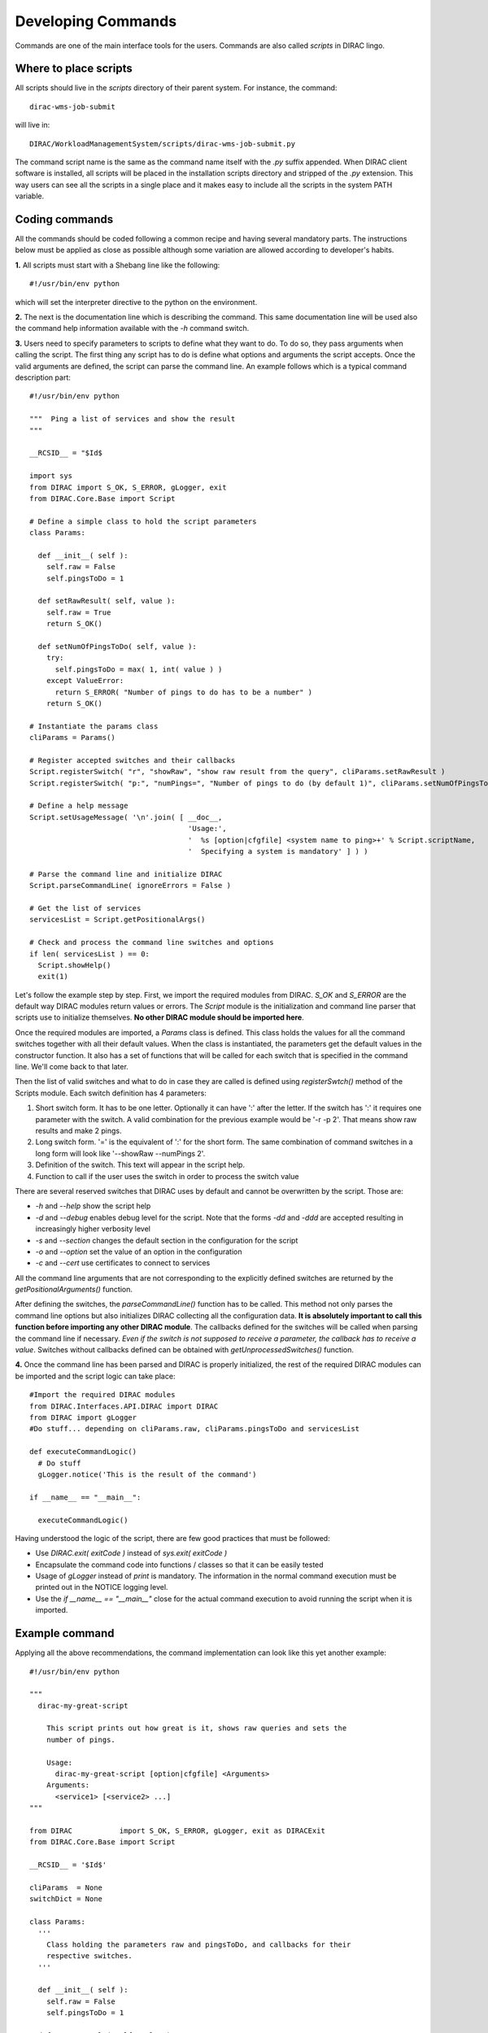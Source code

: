 ======================================
Developing Commands
======================================

Commands are one of the main interface tools for the users. Commands are also called *scripts* in DIRAC lingo. 

Where to place scripts
------------------------

All scripts should live in the *scripts* directory of their parent system. For instance, the command:: 

  dirac-wms-job-submit

will live in::

  DIRAC/WorkloadManagementSystem/scripts/dirac-wms-job-submit.py

The command script name is the same as the command name itself with the *.py* suffix appended. When DIRAC client software
is installed, all scripts will be placed in the installation scripts directory and stripped of the *.py* extension. 
This way users can see all the scripts in a single place and it makes easy to include all the scripts in the 
system PATH variable.

Coding commands
------------------

All the commands should be coded following a common recipe and having several mandatory parts. The instructions
below must be applied as close as possible although some variation are allowed according to developer's habits. 

**1.** All scripts must start with a Shebang line like the following::

    #!/usr/bin/env python

which will set the interpreter directive to the python on the environment.
  
**2.** The next is the documentation line which is describing the command. This same documentation line
will be used also the command help information available with the *-h* command switch.   

**3.** Users need to specify parameters to scripts to define what they want to do. To do so, 
they pass arguments when calling the script. The first thing any script has to do is define what 
options and arguments the script accepts. Once the valid arguments are defined, the script can parse 
the command line. An example follows which is a typical command description part::

    #!/usr/bin/env python
    
    """  Ping a list of services and show the result
    """

    __RCSID__ = "$Id$
    
    import sys
    from DIRAC import S_OK, S_ERROR, gLogger, exit
    from DIRAC.Core.Base import Script
    
    # Define a simple class to hold the script parameters
    class Params:
    
      def __init__( self ):
        self.raw = False
        self.pingsToDo = 1
      
      def setRawResult( self, value ):
        self.raw = True
        return S_OK()
    
      def setNumOfPingsToDo( self, value ):
        try:
          self.pingsToDo = max( 1, int( value ) )
        except ValueError:
          return S_ERROR( "Number of pings to do has to be a number" )
        return S_OK()
    
    # Instantiate the params class
    cliParams = Params()
    
    # Register accepted switches and their callbacks
    Script.registerSwitch( "r", "showRaw", "show raw result from the query", cliParams.setRawResult )
    Script.registerSwitch( "p:", "numPings=", "Number of pings to do (by default 1)", cliParams.setNumOfPingsToDo )
    
    # Define a help message
    Script.setUsageMessage( '\n'.join( [ __doc__,
                                         'Usage:',
                                         '  %s [option|cfgfile] <system name to ping>+' % Script.scriptName,
                                         '  Specifying a system is mandatory' ] ) )
    
    # Parse the command line and initialize DIRAC
    Script.parseCommandLine( ignoreErrors = False )

    # Get the list of services
    servicesList = Script.getPositionalArgs()

    # Check and process the command line switches and options
    if len( servicesList ) == 0:
      Script.showHelp()
      exit(1)

Let's follow the example step by step. First, we import the required modules from DIRAC. 
*S_OK* and *S_ERROR* are the default way DIRAC modules return values or errors. The *Script* module 
is the initialization and command line parser that scripts use to initialize themselves. 
**No other DIRAC module should be imported here**.

Once the required modules are imported, a *Params* class is defined. This class holds the values 
for all the command switches together with all their default values. When the class is instantiated, 
the parameters get the default values in the constructor function. It also has a set of functions 
that will be called for each switch that is specified in the command line. We'll come back to that later.

Then the list of valid switches and what to do in case they are called is defined using *registerSwtch()* method of the
Scripts module. Each switch definition has 4 parameters:

#. Short switch form. It has to be one letter. Optionally it can have ':' after the letter. 
   If the switch has ':' it requires one parameter with the switch. A valid combination for the previous 
   example would be '-r -p 2'. That means show raw results and make 2 pings.
#. Long switch form. '=' is the equivalent of ':' for the short form. The same combination of command switches in a long form
   will look like '--showRaw --numPings 2'.
#. Definition of the switch. This text will appear in the script help.
#. Function to call if the user uses the switch in order to process the switch value

There are several reserved switches that DIRAC uses by default and cannot be overwritten by the script. Those are:

* *-h* and *--help* show the script help
* *-d* and *--debug* enables debug level for the script. Note that the forms *-dd* and *-ddd* are accepted
  resulting in increasingly higher verbosity level
* *-s* and *--section* changes the default section in the configuration for the script
* *-o* and *--option* set the value of an option in the configuration
* *-c* and *--cert* use certificates to connect to services

All the command line arguments that are not corresponding to the explicitly defined switches are returned
by the *getPositionalArguments()* function.

After defining the switches, the *parseCommandLine()* function has to be called. This method not only parses 
the command line options but also initializes DIRAC collecting all the configuration data. 
**It is absolutely important to call this function before importing any other DIRAC module**. 
The callbacks defined for the switches will be called when parsing the command line if necessary. 
*Even if the switch is not supposed to receive a parameter, the callback has to receive a value*.
Switches without callbacks defined can be obtained with *getUnprocessedSwitches()* function.

**4.** Once the command line has been parsed and DIRAC is properly initialized, the rest of the required 
DIRAC modules can be imported and the script logic can take place::

    #Import the required DIRAC modules
    from DIRAC.Interfaces.API.DIRAC import DIRAC
    from DIRAC import gLogger
    #Do stuff... depending on cliParams.raw, cliParams.pingsToDo and servicesList
    
    def executeCommandLogic()
      # Do stuff
      gLogger.notice('This is the result of the command')
      
    if __name__ == "__main__":
      
      executeCommandLogic()  
    
Having understood the logic of the script, there are few good practices that must be followed:

* Use *DIRAC.exit( exitCode )* instead of *sys.exit( exitCode )*
* Encapsulate the command code into functions / classes so that it can be easily tested
* Usage of *gLogger* instead of *print* is mandatory. The information in the normal command execution 
  must be printed out in the NOTICE logging level.  
* Use the *if __name__ == "__main__"* close for the actual command execution to avoid running the script 
  when it is imported.

Example command
-----------------

Applying all the above recommendations, the command implementation can look like this yet another example::

    #!/usr/bin/env python
    
    """
      dirac-my-great-script
      
        This script prints out how great is it, shows raw queries and sets the
        number of pings.
        
        Usage:
          dirac-my-great-script [option|cfgfile] <Arguments>
        Arguments:
          <service1> [<service2> ...]  
    """
    
    from DIRAC           import S_OK, S_ERROR, gLogger, exit as DIRACExit
    from DIRAC.Core.Base import Script
    
    __RCSID__ = '$Id$'
    
    cliParams  = None
    switchDict = None
   
    class Params:
      '''
        Class holding the parameters raw and pingsToDo, and callbacks for their
        respective switches.
      '''
      
      def __init__( self ):
        self.raw = False
        self.pingsToDo = 1
      
      def setRawResult( self, value ):
        self.raw = True
        return S_OK()
    
      def setNumOfPingsToDo( self, value ):
        try:
          self.pingsToDo = max( 1, int( value ) )
        except ValueError:
          return S_ERROR( "Number of pings to do has to be a number" )
        return S_OK()
     
    def registerSwitches():
      '''
        Registers all switches that can be used while calling the script from the
        command line interface.
      '''
    
      #Some of the switches have associated a callback, defined on Params class.
      cliParams = Params()
    
      switches = [
                  ( '', 'text=', 'Text to be printed' ),
                  ( 'u', 'upper', 'Print text on upper case' ),
                  ( 'r', 'showRaw', 'Show raw result from the query', cliParams.setRawResult ),
                  ( 'p:', 'numPings=', 'Number of pings to do (by default 1)', cliParams.setNumOfPingsToDo )
                 ]
    
      # Register switches
      for switch in switches:
        Script.registerSwitch( *switch )
        
      #Define a help message
      Script.setUsageMessage( __doc__ )
    
    def parseSwitches():
      '''
        Parse switches and positional arguments given to the script
      '''
          
      #Parse the command line and initialize DIRAC
      Script.parseCommandLine( ignoreErrors = False )

      #Get the list of services
      servicesList = Script.getPositionalArgs()

      gLogger.info( 'This is the servicesList %s:' % servicesList )

      # Gets the rest of the 
      switches = dict( Script.getUnprocessedSwitches() )

      gLogger.debug( "The switches used are:" )
      map( gLogger.debug, switches.iteritems() )
     
      switches[ 'servicesList' ] = servicesList
     
      return switches

    def main():
      '''
        This is the script main method, which will hold all the logic.
      '''
    
      # let's do something
      if not len( switchDict[ 'servicesList' ] ):
        gLogger.error( 'No services defined' )
        DIRACExit( 1 ) 
      gLogger.notice( 'We are done' )  
    
    if __name__ == "__main__":

      # Script initialization
      registerSwitches()
      switchDict = parseSwitches()
      
      #Import the required DIRAC modules
      from DIRAC.Interfaces.API.Dirac import Dirac
       
      # Run the script
      main()
   
      # Bye
      DIRACExit( 0 )
    